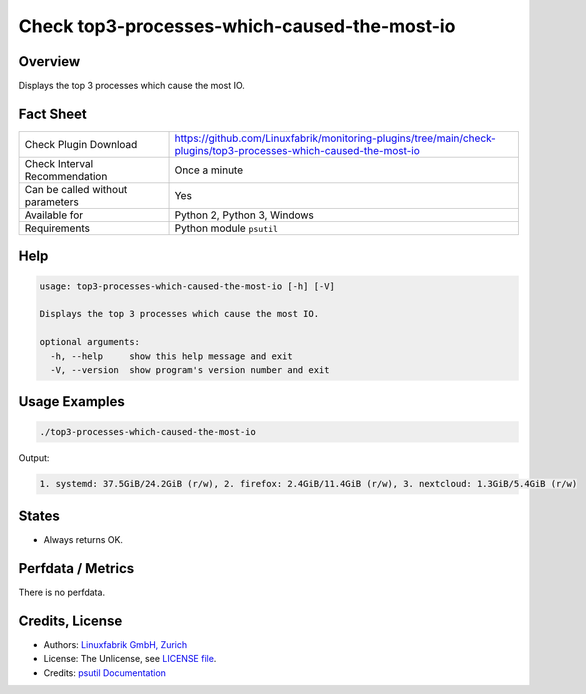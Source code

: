 Check top3-processes-which-caused-the-most-io
=============================================

Overview
--------

Displays the top 3 processes which cause the most IO.


Fact Sheet
----------

.. csv-table::
    :widths: 30, 70
    
    "Check Plugin Download",                "https://github.com/Linuxfabrik/monitoring-plugins/tree/main/check-plugins/top3-processes-which-caused-the-most-io"
    "Check Interval Recommendation",        "Once a minute"
    "Can be called without parameters",     "Yes"
    "Available for",                        "Python 2, Python 3, Windows"
    "Requirements",                         "Python module ``psutil``"


Help
----

.. code-block:: text

    usage: top3-processes-which-caused-the-most-io [-h] [-V]

    Displays the top 3 processes which cause the most IO.

    optional arguments:
      -h, --help     show this help message and exit
      -V, --version  show program's version number and exit


Usage Examples
--------------

.. code-block:: bash

    ./top3-processes-which-caused-the-most-io
    
Output:

.. code-block:: text

    1. systemd: 37.5GiB/24.2GiB (r/w), 2. firefox: 2.4GiB/11.4GiB (r/w), 3. nextcloud: 1.3GiB/5.4GiB (r/w)


States
------

* Always returns OK.


Perfdata / Metrics
------------------

There is no perfdata.


Credits, License
----------------

* Authors: `Linuxfabrik GmbH, Zurich <https://www.linuxfabrik.ch>`_
* License: The Unlicense, see `LICENSE file <https://unlicense.org/>`_.
* Credits: `psutil Documentation <https://psutil.readthedocs.io/en/release-5.3.0/>`_
